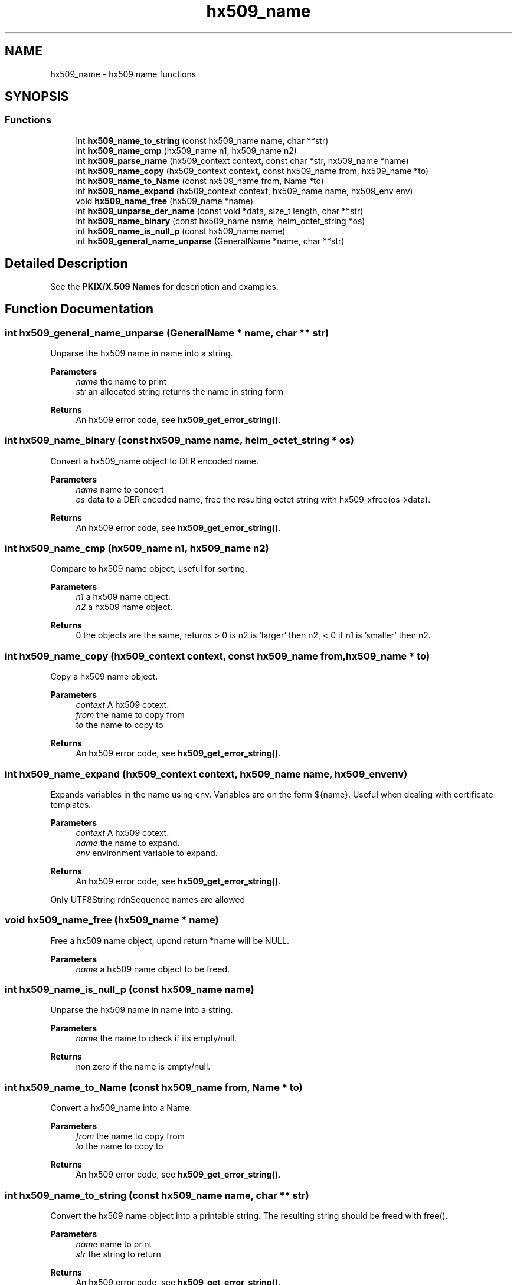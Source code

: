 .\"	$NetBSD: hx509_name.3,v 1.3 2023/06/19 21:41:40 christos Exp $
.\"
.TH "hx509_name" 3 "Tue Nov 15 2022" "Version 7.8.0" "Heimdal x509 library" \" -*- nroff -*-
.ad l
.nh
.SH NAME
hx509_name \- hx509 name functions
.SH SYNOPSIS
.br
.PP
.SS "Functions"

.in +1c
.ti -1c
.RI "int \fBhx509_name_to_string\fP (const hx509_name name, char **str)"
.br
.ti -1c
.RI "int \fBhx509_name_cmp\fP (hx509_name n1, hx509_name n2)"
.br
.ti -1c
.RI "int \fBhx509_parse_name\fP (hx509_context context, const char *str, hx509_name *name)"
.br
.ti -1c
.RI "int \fBhx509_name_copy\fP (hx509_context context, const hx509_name from, hx509_name *to)"
.br
.ti -1c
.RI "int \fBhx509_name_to_Name\fP (const hx509_name from, Name *to)"
.br
.ti -1c
.RI "int \fBhx509_name_expand\fP (hx509_context context, hx509_name name, hx509_env env)"
.br
.ti -1c
.RI "void \fBhx509_name_free\fP (hx509_name *name)"
.br
.ti -1c
.RI "int \fBhx509_unparse_der_name\fP (const void *data, size_t length, char **str)"
.br
.ti -1c
.RI "int \fBhx509_name_binary\fP (const hx509_name name, heim_octet_string *os)"
.br
.ti -1c
.RI "int \fBhx509_name_is_null_p\fP (const hx509_name name)"
.br
.ti -1c
.RI "int \fBhx509_general_name_unparse\fP (GeneralName *name, char **str)"
.br
.in -1c
.SH "Detailed Description"
.PP 
See the \fBPKIX/X\&.509 Names\fP for description and examples\&. 
.SH "Function Documentation"
.PP 
.SS "int hx509_general_name_unparse (GeneralName * name, char ** str)"
Unparse the hx509 name in name into a string\&.
.PP
\fBParameters\fP
.RS 4
\fIname\fP the name to print 
.br
\fIstr\fP an allocated string returns the name in string form
.RE
.PP
\fBReturns\fP
.RS 4
An hx509 error code, see \fBhx509_get_error_string()\fP\&. 
.RE
.PP

.SS "int hx509_name_binary (const hx509_name name, heim_octet_string * os)"
Convert a hx509_name object to DER encoded name\&.
.PP
\fBParameters\fP
.RS 4
\fIname\fP name to concert 
.br
\fIos\fP data to a DER encoded name, free the resulting octet string with hx509_xfree(os->data)\&.
.RE
.PP
\fBReturns\fP
.RS 4
An hx509 error code, see \fBhx509_get_error_string()\fP\&. 
.RE
.PP

.SS "int hx509_name_cmp (hx509_name n1, hx509_name n2)"
Compare to hx509 name object, useful for sorting\&.
.PP
\fBParameters\fP
.RS 4
\fIn1\fP a hx509 name object\&. 
.br
\fIn2\fP a hx509 name object\&.
.RE
.PP
\fBReturns\fP
.RS 4
0 the objects are the same, returns > 0 is n2 is 'larger' then n2, < 0 if n1 is 'smaller' then n2\&. 
.RE
.PP

.SS "int hx509_name_copy (hx509_context context, const hx509_name from, hx509_name * to)"
Copy a hx509 name object\&.
.PP
\fBParameters\fP
.RS 4
\fIcontext\fP A hx509 cotext\&. 
.br
\fIfrom\fP the name to copy from 
.br
\fIto\fP the name to copy to
.RE
.PP
\fBReturns\fP
.RS 4
An hx509 error code, see \fBhx509_get_error_string()\fP\&. 
.RE
.PP

.SS "int hx509_name_expand (hx509_context context, hx509_name name, hx509_env env)"
Expands variables in the name using env\&. Variables are on the form ${name}\&. Useful when dealing with certificate templates\&.
.PP
\fBParameters\fP
.RS 4
\fIcontext\fP A hx509 cotext\&. 
.br
\fIname\fP the name to expand\&. 
.br
\fIenv\fP environment variable to expand\&.
.RE
.PP
\fBReturns\fP
.RS 4
An hx509 error code, see \fBhx509_get_error_string()\fP\&. 
.RE
.PP
Only UTF8String rdnSequence names are allowed
.SS "void hx509_name_free (hx509_name * name)"
Free a hx509 name object, upond return *name will be NULL\&.
.PP
\fBParameters\fP
.RS 4
\fIname\fP a hx509 name object to be freed\&. 
.RE
.PP

.SS "int hx509_name_is_null_p (const hx509_name name)"
Unparse the hx509 name in name into a string\&.
.PP
\fBParameters\fP
.RS 4
\fIname\fP the name to check if its empty/null\&.
.RE
.PP
\fBReturns\fP
.RS 4
non zero if the name is empty/null\&. 
.RE
.PP

.SS "int hx509_name_to_Name (const hx509_name from, Name * to)"
Convert a hx509_name into a Name\&.
.PP
\fBParameters\fP
.RS 4
\fIfrom\fP the name to copy from 
.br
\fIto\fP the name to copy to
.RE
.PP
\fBReturns\fP
.RS 4
An hx509 error code, see \fBhx509_get_error_string()\fP\&. 
.RE
.PP

.SS "int hx509_name_to_string (const hx509_name name, char ** str)"
Convert the hx509 name object into a printable string\&. The resulting string should be freed with free()\&.
.PP
\fBParameters\fP
.RS 4
\fIname\fP name to print 
.br
\fIstr\fP the string to return
.RE
.PP
\fBReturns\fP
.RS 4
An hx509 error code, see \fBhx509_get_error_string()\fP\&. 
.RE
.PP

.SS "int hx509_parse_name (hx509_context context, const char * str, hx509_name * name)"
Parse a string into a hx509 name object\&.
.PP
\fBParameters\fP
.RS 4
\fIcontext\fP A hx509 context\&. 
.br
\fIstr\fP a string to parse\&. 
.br
\fIname\fP the resulting object, NULL in case of error\&.
.RE
.PP
\fBReturns\fP
.RS 4
An hx509 error code, see \fBhx509_get_error_string()\fP\&. 
.RE
.PP

.SS "int hx509_unparse_der_name (const void * data, size_t length, char ** str)"
Convert a DER encoded name info a string\&.
.PP
\fBParameters\fP
.RS 4
\fIdata\fP data to a DER/BER encoded name 
.br
\fIlength\fP length of data 
.br
\fIstr\fP the resulting string, is NULL on failure\&.
.RE
.PP
\fBReturns\fP
.RS 4
An hx509 error code, see \fBhx509_get_error_string()\fP\&. 
.RE
.PP

.SH "Author"
.PP 
Generated automatically by Doxygen for Heimdal x509 library from the source code\&.
